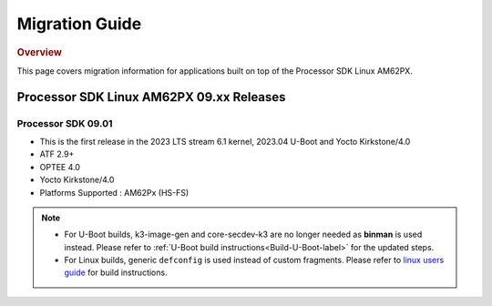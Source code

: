 ************************************
Migration Guide
************************************

.. rubric:: Overview

This page covers migration information for applications built on top
of the Processor SDK Linux AM62PX.

Processor SDK Linux AM62PX 09.xx Releases
========================================

Processor SDK 09.01
-------------------

- This is the first release in the 2023 LTS stream 6.1 kernel, 2023.04 U-Boot and Yocto Kirkstone/4.0
- ATF 2.9+
- OPTEE 4.0
- Yocto Kirkstone/4.0
- Platforms Supported : AM62Px (HS-FS)

.. note::

    - For U-Boot builds, k3-image-gen and core-secdev-k3 are no longer needed
      as **binman** is used instead. Please refer to :ref:`U-Boot build
      instructions<Build-U-Boot-label>` for the updated steps.

    - For Linux builds, generic ``defconfig`` is used instead of custom
      fragments. Please refer to `linux users guide
      <../../../linux/Foundational_Components_Kernel_Users_Guide.html#preparing-to-build>`__
      for build instructions.

